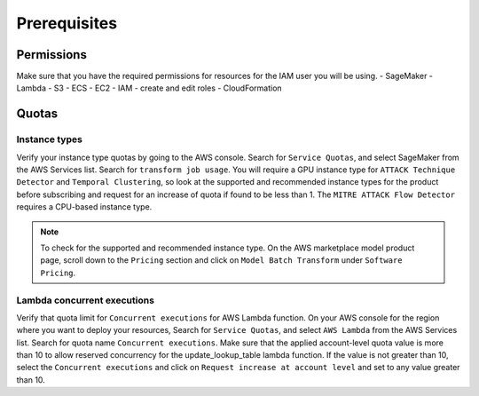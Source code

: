 Prerequisites
=============

Permissions
-----------
Make sure that you have the required permissions for resources for the IAM user you will be using.
- SageMaker
- Lambda
- S3
- ECS
- EC2
- IAM - create and edit roles
- CloudFormation

Quotas
------

Instance types
~~~~~~~~~~~~~~

Verify your instance type quotas by going to the AWS console. Search for ``Service Quotas``, and select SageMaker from the AWS Services list. Search for ``transform job usage``. You will require a GPU instance type for ``ATTACK Technique Detector`` and ``Temporal Clustering``, so look at the supported and recommended instance types for the product before subscribing and request for an increase of quota if found to be less than 1. The ``MITRE ATTACK Flow Detector`` requires a CPU-based instance type.

.. note::
    To check for the supported and recommended instance type. On the AWS marketplace model product page, scroll down to the ``Pricing`` section and click on ``Model Batch Transform`` under ``Software Pricing``.

Lambda concurrent executions
~~~~~~~~~~~~~~~~~~~~~~~~~~~~

Verify that quota limit for ``Concurrent executions`` for AWS Lambda function. On your AWS console for the region where you want to deploy your resources, Search for ``Service Quotas``, and select ``AWS Lambda`` from the AWS Services list. Search for quota name ``Concurrent executions``. Make sure that the applied account-level quota value is more than 10 to allow reserved concurrency for the update_lookup_table lambda function. If the value is not greater than 10, select the ``Concurrent executions`` and click on ``Request increase at account level`` and set to any value greater than 10.

